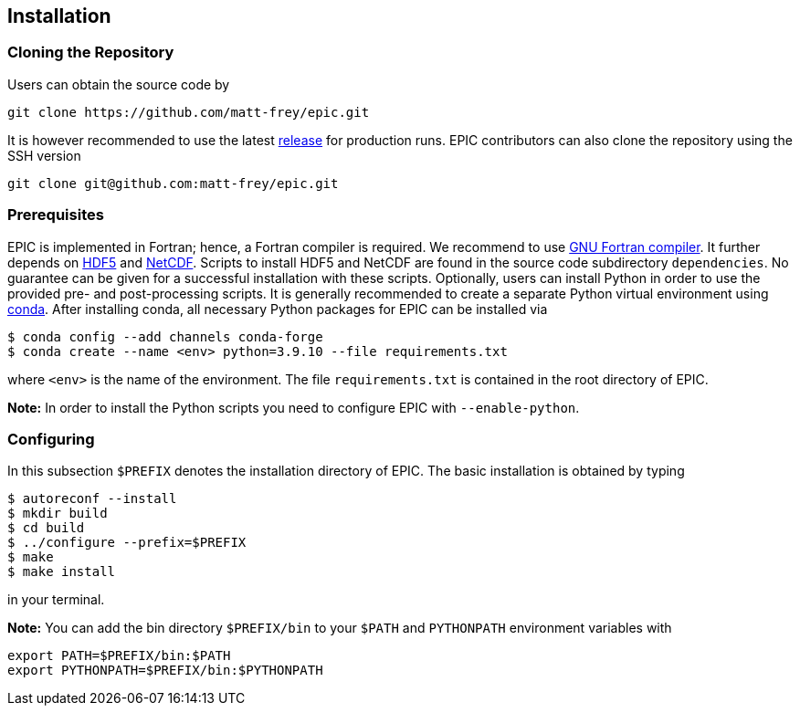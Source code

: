 == Installation

=== Cloning the Repository
Users can obtain the source code by

[source, bash]
----
git clone https://github.com/matt-frey/epic.git
----

It is however recommended to use the latest link:https://github.com/matt-frey/epic/releases[release] for production runs. EPIC contributors can also clone the repository using the SSH version
[source, bash]
----
git clone git@github.com:matt-frey/epic.git
----


=== Prerequisites
EPIC is implemented in Fortran; hence, a Fortran compiler is required. We recommend to use link:https://gcc.gnu.org/wiki/GFortran[GNU Fortran compiler]. It further depends on link:https://www.hdfgroup.org/solutions/hdf5/[HDF5] and
link:https://www.unidata.ucar.edu/software/netcdf/[NetCDF]. Scripts to install HDF5 and NetCDF are found in the
source code subdirectory `dependencies`. No guarantee can be given for a successful installation with these scripts.
Optionally, users can install Python in order to use the provided pre- and post-processing scripts. It is generally
recommended to create a separate Python virtual environment using link:https://conda.io/projects/conda/en/latest/user-guide/install/index.html[conda]. After installing conda, all necessary Python packages for EPIC can be installed
via
[source, bash]
----
$ conda config --add channels conda-forge
$ conda create --name <env> python=3.9.10 --file requirements.txt
----
where `<env>` is the name of the environment. The file `requirements.txt` is contained in the root directory of EPIC.

**Note:** In order to install the Python scripts you need to configure EPIC with `--enable-python`.

=== Configuring
In this subsection `$PREFIX` denotes the installation directory of EPIC. The basic installation is obtained by typing
[source, bash]
----
$ autoreconf --install
$ mkdir build
$ cd build
$ ../configure --prefix=$PREFIX
$ make
$ make install
----
in your terminal.

**Note:** You can add the bin directory `$PREFIX/bin` to your `$PATH` and `PYTHONPATH` environment variables with
[source, bash]
----
export PATH=$PREFIX/bin:$PATH
export PYTHONPATH=$PREFIX/bin:$PYTHONPATH
----


// ## Performance analysis
// When configuring EPIC with `--enable-scalasca`, it is built with the performance tool [Scalasca](https://www.scalasca.org/) and [Score-P](https://www.vi-hps.org/projects/score-p/). Scripts to install Scalasca and Score-P are found in the directory `dependencies`.

// ## Dependencies
// EPIC has following requirements:
// * gfortran
// * hdf5
// * NetCDF
//
// The scripts to install hdf5 and NetCDF are found in the subdirectory `dependencies`. If you do not install hdf5
// and NetCDF to the system location, configure EPIC with
// ```
// $ ../configure --prefix=$PREFIX --with-hdf5=$HDF5 --width-netcdf=$NETCDF
// ```
// where `$HDF5` and `$NETCDF` are the root directories of your hdf5 and NetCDF installation, respectively.


// ## Running
// In order to run the model, execute
// ```
// $ epic2d --config filename
// ```
// where `filename` is the configuration file. An example of a configuration file is given
// [here](examples/taylor_green.config).

